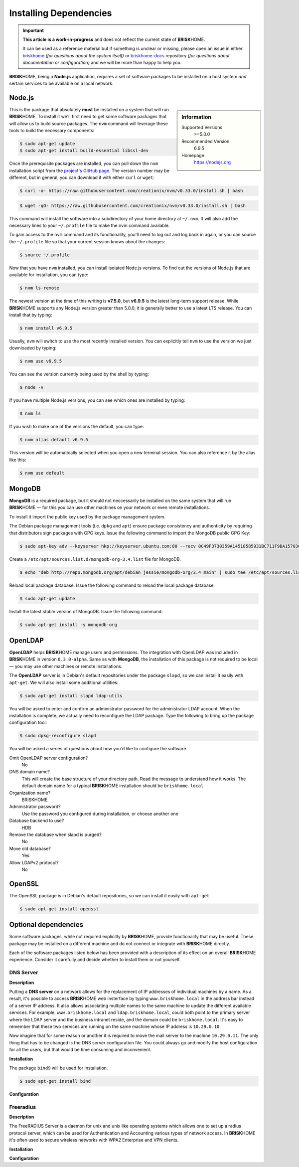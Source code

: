 .. |BRISKHOME| replace:: **BRISK**\HOME

Installing Dependencies
=======================

.. important::

  **This article is a work-in-progress** and does not reflect the current state of |BRISKHOME|.

  It can be used as a reference material but if something is unclear or missing, please open an issue in either `briskhome <https://github.com/heuels/briskhome/issues>`_ *(for questions about the system itself)* or `briskhome-docs <https://github.com/heuels/briskhome-docs/issues>`_ repository *(for questions about documentation or configuration)* and we will be more than happy to help you.

|BRISKHOME|, being a **Node.js** application, requires a set of software packages to be installed on a host system *and* sertain services to be available on a local network.

Node.js
*******

.. sidebar:: Information

  Supported Versions
    >=5.0.0
  Recommended Version
    6.9.5
  Homepage
    https://nodejs.org

This is the package that absolutely **must** be installed on a system that will run |BRISKHOME|. To install it we'll first need to get some software packages that will allow us to build source packages. The ``nvm`` command will leverage these tools to build the necessary components:

.. code-block:: console

  $ sudo apt-get update
  $ sudo apt-get install build-essential libssl-dev

Once the prerequisite packages are installed, you can pull down the ``nvm`` installation script from the `project's GitHub page <https://github.com/creationix/nvm>`_. The version number may be different, but in general, you can download it with either ``curl`` or ``wget``:

.. code-block:: console

  $ curl -o- https://raw.githubusercontent.com/creationix/nvm/v0.33.0/install.sh | bash

.. code-block:: console

  $ wget -qO- https://raw.githubusercontent.com/creationix/nvm/v0.33.0/install.sh | bash

This command will install the software into a subdirectory of your home directory at ``~/.nvm``. It will also add the necessary lines to your ``~/.profile`` file to make the nvm command available.

To gain access to the ``nvm`` command and its functionality, you'll need to log out and log back in again, or you can source the ``~/.profile`` file so that your current session knows about the changes:

.. code-block:: console

  $ source ~/.profile

Now that you have ``nvm`` installed, you can install isolated Node.js versions. To find out the versions of Node.js that are available for installation, you can type:

.. code-block:: console

  $ nvm ls-remote

The newest version at the time of this writing is **v7.5.0**, but **v6.9.5** is the latest long-term support release. While |BRISKHOME| supports any Node.js version greater than 5.0.0, it is generally better to use a latest LTS release. You can install that by typing:

.. code-block:: console

  $ nvm install v6.9.5

Usually, ``nvm`` will switch to use the most recently installed version. You can explicitly tell ``nvm`` to use the version we just downloaded by typing:

.. code-block:: console

  $ nvm use v6.9.5

You can see the version currently being used by the shell by typing:

.. code-block:: console

  $ node -v

If you have multiple Node.js versions, you can see which ones are installed by typing:

.. code-block:: console

  $ nvm ls

If you wish to make one of the versions the default, you can type:

.. code-block:: console

  $ nvm alias default v6.9.5

This version will be automatically selected when you open a new terminal session. You can also reference it by the alias like this:

.. code-block:: console

  $ nvm use default


MongoDB
*******
**MongoDB** is a required package, but it should not neccessarily be installed on the same system that will run |BRISKHOME| — for this you can use other machines on your network or even remote installations.

To install it import the public key used by the package management system.

The Debian package management tools (i.e. ``dpkg`` and ``apt``) ensure package consistency and authenticity by requiring that distributors sign packages with GPG keys. Issue the following command to import the MongoDB public GPG Key:

.. code-block:: console

  $ sudo apt-key adv --keyserver hkp://keyserver.ubuntu.com:80 --recv 0C49F3730359A14518585931BC711F9BA15703C6

Create a ``/etc/apt/sources.list.d/mongodb-org-3.4.list`` file for MongoDB.

.. code-block:: console

  $ echo "deb http://repo.mongodb.org/apt/debian jessie/mongodb-org/3.4 main" | sudo tee /etc/apt/sources.list.d/mongodb-org-3.4.list

Reload local package database. Issue the following command to reload the local package database:

.. code-block:: console

  $ sudo apt-get update

Install the latest stable version of MongoDB. Issue the following command:

.. code-block:: console

  $ sudo apt-get install -y mongodb-org

OpenLDAP
********
**OpenLDAP** helps |BRISKHOME| manage users and permissions. The integration with OpenLDAP was included in |BRISKHOME| in version ``0.3.0-alpha``. Same as with **MongoDB**, the installation of this package is not required to be local — you may use other machines or remote installations.

The **OpenLDAP** server is in Debian's default repositories under the package ``slapd``, so we can install it easily with ``apt-get``. We will also install some additional utilities:

.. code-block:: console

  $ sudo apt-get install slapd ldap-utils

You will be asked to enter and confirm an administrator password for the administrator LDAP account. When the installation is complete, we actually need to reconfigure the LDAP package. Type the following to bring up the package configuration tool:

.. code-block:: console

  $ sudo dpkg-reconfigure slapd

You will be asked a series of questions about how you'd like to configure the software.

Omit OpenLDAP server configuration?
  No

DNS domain name?
  This will create the base structure of your directory path. Read the message to understand how it works. The default domain name for a typical |BRISKHOME| installation should be ``briskhome.local``

Organization name?
  BRISKHOME

Administrator password?
  Use the password you configured during installation, or choose another one

Database backend to use?
  HDB

Remove the database when slapd is purged?
  No

Move old database?
  Yes

Allow LDAPv2 protocol?
  No




OpenSSL
*******
The OpenSSL package is in Debian's default repositories, so we can install it easily with ``apt-get``.

.. code-block:: console

  $ sudo apt-get install openssl


Optional dependencies
*********************
Some software packages, while not required explicitly by |BRISKHOME|, provide functionality that may be useful. These package may be installed on a different machine and do not connect or integrate with |BRISKHOME| directly.

Each of the software packages listed below has been provided with a description of its effect on an overall |BRISKHOME| experience. Consider it carefully and decide whether to install them or not yourself.

DNS Server
~~~~~~~~~~
**Description**

Putting a **DNS server** on a network allows for the replacement of IP addresses of individual machines by a name. As a result, it's possible to access |BRISKHOME| web insterface by typing ``www.briskhome.local`` in the address bar instead of a server IP address. It also allows associating multiple names to the same machine to update the different available services. For example, ``www.briskhome.local`` and ``ldap.briskhome.local``, could both point to the primary server where the LDAP server and the business intranet reside, and the domain could be ``briskhome.local``. It's easy to remember that these two services are running on the same machine whose IP address is ``10.29.0.10``.

Now imagine that for some reason or another it is required to move the mail server to the machine ``10.29.0.11``. The only thing that has to be changed is the DNS server configuration file. You could always go and modify the host configuration for all the users, but that would be time consuming and inconvenient.

**Installation**

The package ``bind9`` will be used for installation.

.. code-block:: console

  $ sudo apt-get install bind

**Configuration**

Freeradius
~~~~~~~~~~
**Description**

The FreeRADIUS Server is a daemon for unix and unix like operating systems which allows one to set up a radius protocol server, which can be used for Authentication and Accounting various types of network access. In |BRISKHOME| it's often used to secure wireless networks with WPA2 Enterprise and VPN clients.

**Installation**

**Configuration**
